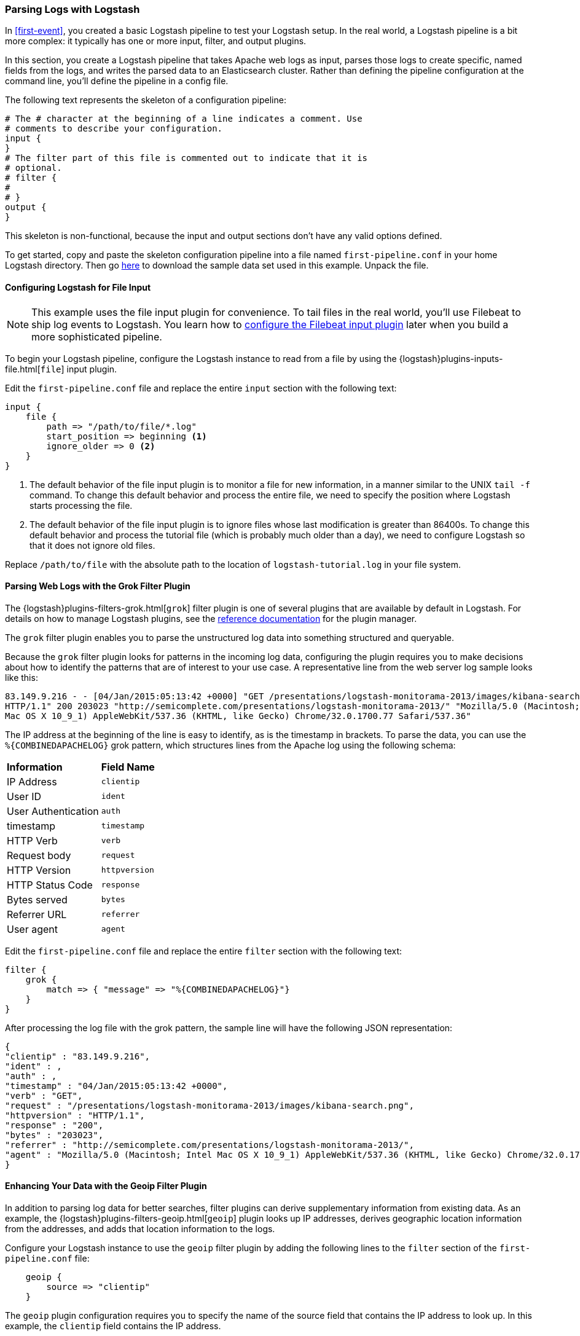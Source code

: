 [[advanced-pipeline]]
=== Parsing Logs with Logstash

In <<first-event>>, you created a basic Logstash pipeline to test your Logstash setup. In the real world, a Logstash
pipeline is a bit more complex: it typically has one or more input, filter, and output plugins.  

In this section, you create a Logstash pipeline that takes Apache web logs as input, parses those
logs to create specific, named fields from the logs, and writes the parsed data to an Elasticsearch cluster. Rather than
defining the pipeline configuration at the command line, you'll define the pipeline in a config file. 

The following text represents the skeleton of a configuration pipeline:

[source,shell]
--------------------------------------------------------------------------------
# The # character at the beginning of a line indicates a comment. Use
# comments to describe your configuration.
input {
}
# The filter part of this file is commented out to indicate that it is
# optional.
# filter {
#
# }
output {
}
--------------------------------------------------------------------------------

This skeleton is non-functional, because the input and output sections don’t have any valid options defined. 

To get started, copy and paste the skeleton configuration pipeline into a file named `first-pipeline.conf` in your home
Logstash directory. Then go https://download.elastic.co/demos/logstash/gettingstarted/logstash-tutorial.log.gz[here] to
download the sample data set used in this example. Unpack the file.

[float]
[[configuring-file-input]]
==== Configuring Logstash for File Input

NOTE: This example uses the file input plugin for convenience. To tail files in the real world, you'll use
Filebeat to ship log events to Logstash. You learn how to <<configuring-lsf,configure the Filebeat input plugin>> later
when you build a more sophisticated pipeline.

To begin your Logstash pipeline, configure the Logstash instance to read from a file by using the
{logstash}plugins-inputs-file.html[`file`] input plugin.

Edit the `first-pipeline.conf` file and replace the entire `input` section with the following text:

[source,json]
--------------------------------------------------------------------------------
input {
    file {
        path => "/path/to/file/*.log"
        start_position => beginning <1>
        ignore_older => 0 <2>
    }
}
--------------------------------------------------------------------------------

<1> The default behavior of the file input plugin is to monitor a file for new information, in a manner similar to the
UNIX `tail -f` command. To change this default behavior and process the entire file, we need to specify the position
where Logstash starts processing the file.
<2> The default behavior of the file input plugin is to ignore files whose last modification is greater than 86400s. To change this default behavior and process the tutorial file (which is probably much older than a day), we need to configure Logstash so that it does not ignore old files.

Replace `/path/to/file` with the absolute path to the location of `logstash-tutorial.log` in your file system.

[float]
[[configuring-grok-filter]]
==== Parsing Web Logs with the Grok Filter Plugin

The {logstash}plugins-filters-grok.html[`grok`] filter plugin is one of several plugins that are available by default in
Logstash. For details on how to manage Logstash plugins, see the <<working-with-plugins,reference documentation>> for
the plugin manager.

The `grok` filter plugin enables you to parse the unstructured log data into something structured and queryable.

Because the `grok` filter plugin looks for patterns in the incoming log data, configuring the plugin requires you to
make decisions about how to identify the patterns that are of interest to your use case. A representative line from the
web server log sample looks like this:

[source,shell]
--------------------------------------------------------------------------------
83.149.9.216 - - [04/Jan/2015:05:13:42 +0000] "GET /presentations/logstash-monitorama-2013/images/kibana-search.png
HTTP/1.1" 200 203023 "http://semicomplete.com/presentations/logstash-monitorama-2013/" "Mozilla/5.0 (Macintosh; Intel
Mac OS X 10_9_1) AppleWebKit/537.36 (KHTML, like Gecko) Chrome/32.0.1700.77 Safari/537.36"
--------------------------------------------------------------------------------

The IP address at the beginning of the line is easy to identify, as is the timestamp in brackets. To parse the data, you can use the `%{COMBINEDAPACHELOG}` grok pattern, which structures lines from the Apache log using the following schema:

[horizontal]
*Information*:: *Field Name*
IP Address:: `clientip`
User ID:: `ident`
User Authentication:: `auth`
timestamp:: `timestamp`
HTTP Verb:: `verb`
Request body:: `request`
HTTP Version:: `httpversion`
HTTP Status Code:: `response`
Bytes served:: `bytes`
Referrer URL:: `referrer`
User agent:: `agent`

Edit the `first-pipeline.conf` file and replace the entire `filter` section with the following text:

[source,json]
--------------------------------------------------------------------------------
filter {
    grok {
        match => { "message" => "%{COMBINEDAPACHELOG}"}
    }
}
--------------------------------------------------------------------------------

After processing the log file with the grok pattern, the sample line will have the following JSON representation:

[source,json]
--------------------------------------------------------------------------------
{
"clientip" : "83.149.9.216",
"ident" : ,
"auth" : ,
"timestamp" : "04/Jan/2015:05:13:42 +0000",
"verb" : "GET",
"request" : "/presentations/logstash-monitorama-2013/images/kibana-search.png",
"httpversion" : "HTTP/1.1",
"response" : "200",
"bytes" : "203023",
"referrer" : "http://semicomplete.com/presentations/logstash-monitorama-2013/",
"agent" : "Mozilla/5.0 (Macintosh; Intel Mac OS X 10_9_1) AppleWebKit/537.36 (KHTML, like Gecko) Chrome/32.0.1700.77 Safari/537.36"
}
--------------------------------------------------------------------------------

[float]
[[configuring-geoip-plugin]]
==== Enhancing Your Data with the Geoip Filter Plugin

In addition to parsing log data for better searches, filter plugins can derive supplementary information from existing
data. As an example, the {logstash}plugins-filters-geoip.html[`geoip`] plugin looks up IP addresses, derives geographic
location information from the addresses, and adds that location information to the logs.

Configure your Logstash instance to use the `geoip` filter plugin by adding the following lines to the `filter` section
of the `first-pipeline.conf` file:

[source,json]
--------------------------------------------------------------------------------
    geoip {
        source => "clientip"
    }
--------------------------------------------------------------------------------

The `geoip` plugin configuration requires you to specify the name of the source field that contains the IP address to look up. In this example, the `clientip` field contains the IP address.

Since filters are evaluated in sequence, make sure that the `geoip` section is after the `grok` section of 
the configuration file and that both the `grok` and `geoip` sections are nested within the `filter` section 
like this:

[source,json]
--------------------------------------------------------------------------------
 filter {
    grok {
        match => { "message" => "%{COMBINEDAPACHELOG}"}
    }
    geoip {
        source => "clientip"
    }
--------------------------------------------------------------------------------


[float]
[[indexing-parsed-data-into-elasticsearch]]
==== Indexing Your Data into Elasticsearch

Now that the web logs are broken down into specific fields, the Logstash pipeline can index the data into an
Elasticsearch cluster. Edit the `first-pipeline.conf` file and replace the entire `output` section with the following
text:

[source,json]
--------------------------------------------------------------------------------
output {
    elasticsearch {
        hosts => [ "localhost:9200" ]
    }
}
--------------------------------------------------------------------------------

With this configuration, Logstash uses http protocol to connect to Elasticsearch. The above example assumes that
Logstash and Elasticsearch are running on the same instance. You can specify a remote Elasticsearch instance by using
the `hosts` configuration to specify something like `hosts => [ "es-machine:9092" ]`.

[float]
[[testing-initial-pipeline]]
===== Testing Your Initial Pipeline

At this point, your `first-pipeline.conf` file has input, filter, and output sections properly configured, and looks
something like this:

[source,json]
--------------------------------------------------------------------------------
input {
    file {
        path => "/Users/myusername/tutorialdata/*.log"
        start_position => beginning
        ignore_older => 0 
    }
}
filter {
    grok {
        match => { "message" => "%{COMBINEDAPACHELOG}"}
    }
    geoip {
        source => "clientip"
    }
}
output {
    elasticsearch {
        hosts => [ "localhost:9200" ]
    }
}
--------------------------------------------------------------------------------

To verify your configuration, run the following command:

[source,shell]
--------------------------------------------------------------------------------
bin/logstash -f first-pipeline.conf --config.test_and_exit
--------------------------------------------------------------------------------

The `--config.test_and_exit` option parses your configuration file and reports any errors. When the configuration file
passes the configuration test, start Logstash with the following command:

[source,shell]
--------------------------------------------------------------------------------
bin/logstash -f first-pipeline.conf
--------------------------------------------------------------------------------

Try a test query to Elasticsearch based on the fields created by the `grok` filter plugin:

[source,shell]
--------------------------------------------------------------------------------
curl -XGET 'localhost:9200/logstash-$DATE/_search?pretty&q=response=200'
--------------------------------------------------------------------------------

Replace $DATE with the current date, in YYYY.MM.DD format.

We get multiple hits back. For example:

[source,json]
--------------------------------------------------------------------------------
{
  "took" : 4,
  "timed_out" : false,
  "_shards" : {
    "total" : 5,
    "successful" : 5,
    "failed" : 0
  },
  "hits" : {
    "total" : 98,
    "max_score" : 4.833623,
    "hits" : [ {
      "_index" : "logstash-2016.05.27",
      "_type" : "logs",
      "_id" : "AVT0nBiGe_tzyi1erg7-",
      "_score" : 4.833623,
      "_source" : {
        "request" : "/presentations/logstash-monitorama-2013/images/frontend-response-codes.png",
        "agent" : "\"Mozilla/5.0 (Macintosh; Intel Mac OS X 10_9_1) AppleWebKit/537.36 (KHTML, like Gecko) Chrome/32.0.1700.77 Safari/537.36\"",
        "geoip" : {
          "timezone" : "Europe/Moscow",
          "ip" : "83.149.9.216",
          "latitude" : 55.7522,
          "continent_code" : "EU",
          "city_name" : "Moscow",
          "country_code2" : "RU",
          "country_name" : "Russia",
          "dma_code" : null,
          "country_code3" : "RU",
          "region_name" : "Moscow",
          "location" : [ 37.6156, 55.7522 ],
          "postal_code" : "101194",
          "longitude" : 37.6156,
          "region_code" : "MOW"
        },
        "auth" : "-",
        "ident" : "-",
        "verb" : "GET",
        "message" : "83.149.9.216 - - [04/Jan/2015:05:13:45 +0000] \"GET /presentations/logstash-monitorama-2013/images/frontend-response-codes.png HTTP/1.1\" 200 52878 \"http://semicomplete.com/presentations/logstash-monitorama-2013/\" \"Mozilla/5.0 (Macintosh; Intel Mac OS X 10_9_1) AppleWebKit/537.36 (KHTML, like Gecko) Chrome/32.0.1700.77 Safari/537.36\"",
        "referrer" : "\"http://semicomplete.com/presentations/logstash-monitorama-2013/\"",
        "@timestamp" : "2016-05-27T23:45:50.828Z",
        "response" : "200",
        "bytes" : "52878",
        "clientip" : "83.149.9.216",
        "@version" : "1",
        "host" : "myexamplehost",
        "httpversion" : "1.1",
        "timestamp" : "04/Jan/2015:05:13:45 +0000"
      }
    }, 
    ...
--------------------------------------------------------------------------------

Try another search for the geographic information derived from the IP address:

[source,shell]
--------------------------------------------------------------------------------
curl -XGET 'localhost:9200/logstash-$DATE/_search?pretty&q=geoip.city_name=Buffalo'
--------------------------------------------------------------------------------

Replace $DATE with the current date, in YYYY.MM.DD format.

A few log entries come from Buffalo, so the query produces the following response:

[source,json]
--------------------------------------------------------------------------------
{
  "took" : 2,
  "timed_out" : false,
  "_shards" : {
    "total" : 5,
    "successful" : 5,
    "failed" : 0
  },
  "hits" : {
    "total" : 3,
    "max_score" : 1.0520113,
    "hits" : [ {
      "_index" : "logstash-2016.05.27",
      "_type" : "logs",
      "_id" : "AVT0nBiHe_tzyi1erg9T",
      "_score" : 1.0520113,
      "_source" : {
        "request" : "/blog/geekery/solving-good-or-bad-problems.html?utm_source=feedburner&utm_medium=feed&utm_campaign=Feed%3A+semicomplete%2Fmain+%28semicomplete.com+-+Jordan+Sissel%29",
        "agent" : "\"Tiny Tiny RSS/1.11 (http://tt-rss.org/)\"",
        "geoip" : {
          "timezone" : "America/New_York",
          "ip" : "198.46.149.143",
          "latitude" : 42.9864,
          "continent_code" : "NA",
          "city_name" : "Buffalo",
          "country_code2" : "US",
          "country_name" : "United States",
          "dma_code" : 514,
          "country_code3" : "US",
          "region_name" : "New York",
          "location" : [ -78.7279, 42.9864 ],
          "postal_code" : "14221",
          "longitude" : -78.7279,
          "region_code" : "NY"
        },
        "auth" : "-",
        "ident" : "-",
        "verb" : "GET",
        "message" : "198.46.149.143 - - [04/Jan/2015:05:29:13 +0000] \"GET /blog/geekery/solving-good-or-bad-problems.html?utm_source=feedburner&utm_medium=feed&utm_campaign=Feed%3A+semicomplete%2Fmain+%28semicomplete.com+-+Jordan+Sissel%29 HTTP/1.1\" 200 10756 \"-\" \"Tiny Tiny RSS/1.11 (http://tt-rss.org/)\"",
        "referrer" : "\"-\"",
        "@timestamp" : "2016-05-27T23:45:50.836Z",
        "response" : "200",
        "bytes" : "10756",
        "clientip" : "198.46.149.143",
        "@version" : "1",
        "host" : "myexamplehost",
        "httpversion" : "1.1",
        "timestamp" : "04/Jan/2015:05:29:13 +0000"
      }
    }, 
    ...
--------------------------------------------------------------------------------

[[multiple-input-output-plugins]]
=== Stitching Together Multiple Input and Output Plugins

The information you need to manage often comes from several disparate sources, and use cases can require multiple
destinations for your data. Your Logstash pipeline can use multiple input and output plugins to handle these
requirements.

In this section, you create a Logstash pipeline that takes input from a Twitter feed and the Filebeat client, then
sends the information to an Elasticsearch cluster as well as writing the information directly to a file.

[float]
[[twitter-configuration]]
==== Reading from a Twitter Feed

To add a Twitter feed, you use the {logstash}plugins-inputs-twitter.html[`twitter`] input plugin. To
configure the plugin, you need several pieces of information:

* A _consumer_ key, which uniquely identifies your Twitter app.
* A _consumer secret_, which serves as the password for your Twitter app.
* One or more _keywords_ to search in the incoming feed. The example shows using "cloud" as a keyword, but you can use whatever you want.
* An _oauth token_, which identifies the Twitter account using this app.
* An _oauth token secret_, which serves as the password of the Twitter account.

Visit https://dev.twitter.com/apps[https://dev.twitter.com/apps] to set up a Twitter account and generate your consumer
key and secret, as well as your access token and secret. See the docs for the {logstash}plugins-inputs-twitter.html[`twitter`] input plugin if you're not sure how to generate these keys. 

Like you did earlier when you worked on <<advanced-pipeline>>, create a config file (called `second-pipeline.conf`) that
contains the skeleton of a configuration pipeline. If you want, you can reuse the file you created earlier, but make
sure you pass in the correct config file name when you run Logstash. 

Add the following lines to the `input` section of the `second-pipeline.conf` file, substituting your values for the 
placeholder values shown here:

[source,json]
--------------------------------------------------------------------------------
    twitter {
        consumer_key => "enter_your_consumer_key_here"
        consumer_secret => "enter_your_secret_here"
        keywords => ["cloud"]
        oauth_token => "enter_your_access_token_here"
        oauth_token_secret => "enter_your_access_token_secret_here"
    }
--------------------------------------------------------------------------------

[float]
[[configuring-lsf]]
==== The Filebeat Client

The https://github.com/elastic/beats/tree/master/filebeat[Filebeat] client is a lightweight, resource-friendly tool that
collects logs from files on the server and forwards these logs to your Logstash instance for processing. Filebeat is 
designed for reliability and low latency. Filebeat uses the computing resources of the machine hosting the source data,
and the {logstash}plugins-inputs-beats.html[`Beats input`] plugin minimizes the
resource demands on the Logstash instance.

NOTE: In a typical use case, Filebeat runs on a separate machine from the machine running your
Logstash instance. For the purposes of this tutorial, Logstash and Filebeat are running on the
same machine.

The default Logstash installation includes the {logstash}plugins-inputs-beats.html[`Beats input`] plugin. To install
Filebeat on your data source machine, download the appropriate package from the Filebeat https://www.elastic.co/downloads/beats/filebeat[product page].

After installing Filebeat, you need to configure it. Open the `filebeat.yml` file located in your Filebeat installation
directory, and replace the contents with the following lines. Make sure `paths` points to your syslog: 

[source,shell]
--------------------------------------------------------------------------------
filebeat.prospectors:
- input_type: log
  paths:
    - /var/log/*.log <1>
  fields:
    type: syslog <2>
output.logstash:
  hosts: ["localhost:5043"]
--------------------------------------------------------------------------------

<1> Absolute path to the file or files that Filebeat processes.
<2> Adds a field called `type` with the value `syslog` to the event.

Save your changes. 

To keep the configuration simple, you won't specify TLS/SSL settings as you would in a real world
scenario.

Configure your Logstash instance to use the Filebeat input plugin by adding the following lines to the `input` section
of the `second-pipeline.conf` file:

[source,json]
--------------------------------------------------------------------------------
    beats {
        port => "5043"
    }
--------------------------------------------------------------------------------

[float]
[[logstash-file-output]]
==== Writing Logstash Data to a File

You can configure your Logstash pipeline to write data directly to a file with the
{logstash}plugins-outputs-file.html[`file`] output plugin.

Configure your Logstash instance to use the `file` output plugin by adding the following lines to the `output` section
of the `second-pipeline.conf` file:

[source,json]
--------------------------------------------------------------------------------
    file {
        path => "/path/to/target/file"
    }
--------------------------------------------------------------------------------

[float]
[[multiple-es-nodes]]
==== Writing to Multiple Elasticsearch Nodes

Writing to multiple Elasticsearch nodes lightens the resource demands on a given Elasticsearch node, as well as
providing redundant points of entry into the cluster when a particular node is unavailable.

To configure your Logstash instance to write to multiple Elasticsearch nodes, edit the `output` section of the `second-pipeline.conf` file to read:

[source,json]
--------------------------------------------------------------------------------
output {
    elasticsearch {
        hosts => ["IP Address 1:port1", "IP Address 2:port2", "IP Address 3"]
    }
}
--------------------------------------------------------------------------------

Use the IP addresses of three non-master nodes in your Elasticsearch cluster in the host line. When the `hosts`
parameter lists multiple IP addresses, Logstash load-balances requests across the list of addresses. Also note that
the default port for Elasticsearch is `9200` and can be omitted in the configuration above.

[float]
[[testing-second-pipeline]]
===== Testing the Pipeline

At this point, your `second-pipeline.conf` file looks like this: 

[source,json]
--------------------------------------------------------------------------------
input {
    twitter {
        consumer_key => "enter_your_consumer_key_here"
        consumer_secret => "enter_your_secret_here"
        keywords => ["cloud"]
        oauth_token => "enter_your_access_token_here"
        oauth_token_secret => "enter_your_access_token_secret_here"
    }
    beats {
        port => "5043"
    }
}
output {
    elasticsearch {
        hosts => ["IP Address 1:port1", "IP Address 2:port2", "IP Address 3"]
    }
    file {
        path => "/path/to/target/file"
    }
}
--------------------------------------------------------------------------------

Logstash is consuming data from the Twitter feed you configured, receiving data from Filebeat, and
indexing this information to three nodes in an Elasticsearch cluster as well as writing to a file.

At the data source machine, run Filebeat with the following command:

[source,shell]
--------------------------------------------------------------------------------
sudo ./filebeat -e -c filebeat.yml -d "publish"
--------------------------------------------------------------------------------

Filebeat will attempt to connect on port 5403. Until Logstash starts with an active Beats plugin, there
won’t be any answer on that port, so any messages you see regarding failure to connect on that port are normal for now.

To verify your configuration, run the following command:

[source,shell]
--------------------------------------------------------------------------------
bin/logstash -f second-pipeline.conf --config.test_and_exit
--------------------------------------------------------------------------------

The `--config.test_and_exit` option parses your configuration file and reports any errors. When the configuration file
passes the configuration test, start Logstash with the following command:

[source,shell]
--------------------------------------------------------------------------------
bin/logstash -f second-pipeline.conf
--------------------------------------------------------------------------------

Use the `grep` utility to search in the target file to verify that information is present:

[source,shell]
--------------------------------------------------------------------------------
grep syslog /path/to/target/file
--------------------------------------------------------------------------------

Run an Elasticsearch query to find the same information in the Elasticsearch cluster:

[source,shell]
--------------------------------------------------------------------------------
curl -XGET 'localhost:9200/logstash-$DATE/_search?pretty&q=fields.type:syslog'
--------------------------------------------------------------------------------

Replace $DATE with the current date, in YYYY.MM.DD format.

To see data from the Twitter feed, try this query:

[source,shell]
--------------------------------------------------------------------------------
curl -XGET 'http://localhost:9200/logstash-$DATE/_search?pretty&q=client:iphone'
--------------------------------------------------------------------------------

Again, remember to replace $DATE with the current date, in YYYY.MM.DD format. 



